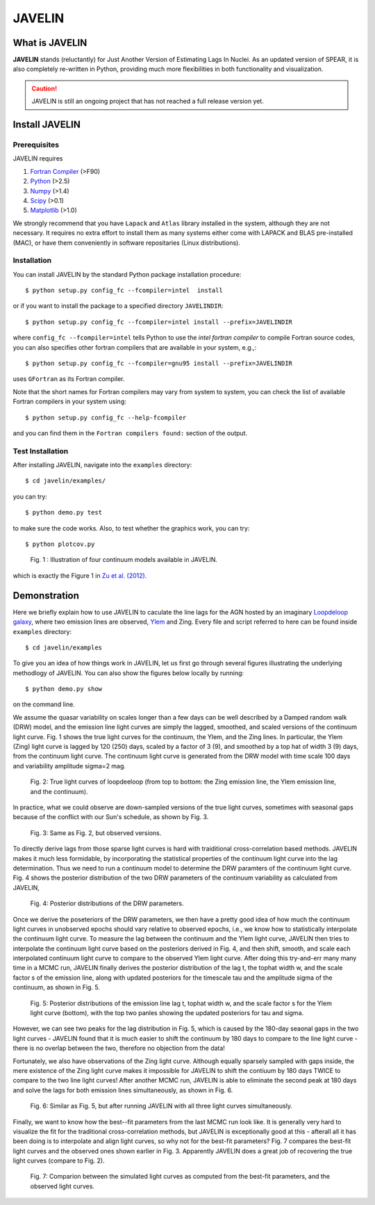 .. role:: raw-math(raw)
    :format: latex html


=======
JAVELIN
=======


What is JAVELIN
===============

**JAVELIN** stands (reluctantly) for Just Another Version of Estimating Lags In
Nuclei. As an updated version of SPEAR, it is also completely re-written in
Python, providing much more flexibilities in both functionality and
visualization.

.. Caution::
    JAVELIN is still an ongoing project that has not reached a full release version yet.


Install JAVELIN
===============

Prerequisites
-------------

JAVELIN requires

#. `Fortran Compiler <http://en.wikipedia.org/wiki/Fortran>`_ (>F90)
#. `Python <http://python.org>`_ (>2.5)
#. `Numpy <http://numpy.org>`_ (>1.4)
#. `Scipy <http://scipy.org>`_ (>0.1)
#. `Matplotlib <http://matplotlib.sourceforge.net/>`_ (>1.0)

We strongly recommend that you have ``Lapack`` and ``Atlas`` library installed
in the system, although they are not necessary. It requires no extra effort to
install them as many systems either come with LAPACK and BLAS pre-installed
(MAC), or have them conveniently in software repositaries (Linux distributions).


Installation
------------

You can install JAVELIN by the standard Python package installation procedure::

    $ python setup.py config_fc --fcompiler=intel  install

or if you want to install the package to a specified directory ``JAVELINDIR``::

    $ python setup.py config_fc --fcompiler=intel install --prefix=JAVELINDIR

where ``config_fc --fcompiler=intel`` tells Python to use the *intel fortran
compiler* to compile Fortran source codes, you can also specifies other fortran
compilers that are available in your system, e.g.,::

    $ python setup.py config_fc --fcompiler=gnu95 install --prefix=JAVELINDIR

uses ``GFortran`` as its Fortran compiler.

Note that the short names for Fortran compilers may vary from system to system,
you can check the list of available Fortran compilers in your system using::

    $ python setup.py config_fc --help-fcompiler

and you can find them in the ``Fortran compilers found:`` section of the output.


Test Installation
-----------------

After installing JAVELIN, navigate into the ``examples`` directory::

    $ cd javelin/examples/

you can try::

    $ python demo.py test

to make sure the code works. Also, to test whether the graphics work, you can
try::

    $ python plotcov.py



.. figure:: http://bitbucket.org/nye17/javelin/raw/default/examples/figs/covdemo.png
   :scale: 80%

   Fig. 1 : Illustration of four continuum models available in JAVELIN.

which is exactly the Figure 1 in `Zu et al. (2012) <http://arxiv.org/abs/1202.3783>`_.



Demonstration
=============

Here we briefly explain how to use JAVELIN to caculate the line lags for the AGN
hosted by an imaginary `Loopdeloop galaxy <http://www.mariowiki.com/Loopdeeloop_Galaxy>`_, where two emission lines are
observed, `Ylem <http://en.wikipedia.org/wiki/Ylem>`_ and Zing.  Every file and
script referred to here can be found inside ``examples`` directory::

    $ cd javelin/examples

To give you an idea of how things work in JAVELIN, let us first go through
several figures illustrating the underlying methodlogy of JAVELIN. You can also
show the figures below locally by running::

    $ python demo.py show

on the command line. 

We assume the quasar variability on scales longer than a few days can be well
described by a Damped random walk (DRW) model, and the emission line light
curves are simply the lagged, smoothed, and scaled versions of the continuum
light curve. Fig. 1 shows the true light curves for the continuum, the Ylem, and
the Zing lines. In particular, the Ylem (Zing) light curve is lagged by 120
(250) days, scaled by a factor of 3 (9), and smoothed by a top hat of width 3
(9) days, from the continuum light curve. The continuum light curve is generated
from the DRW model with time scale 100 days and variability amplitude sigma=2
mag.


.. figure:: http://bitbucket.org/nye17/javelin/raw/default/examples/figs/signal.png
   :scale: 80%

   Fig. 2: True light curves of loopdeeloop (from top to bottom: the Zing
   emission line, the Ylem emission line, and the continuum).

In practice, what we could observe are down-sampled versions of the true light
curves, sometimes with seasonal gaps because of the conflict with our Sun's
schedule, as shown by Fig. 3.

.. figure:: http://bitbucket.org/nye17/javelin/raw/default/examples/figs/mocklc.png
   :scale: 80%

   Fig. 3: Same as Fig. 2, but observed versions.

To directly derive lags from those sparse light curves is hard with traiditional
cross-correlation based methods. JAVELIN makes it much less formidable, by
incorporating the statistical properties of the continuum light curve into the
lag determination. Thus we need to run a continuum model to determine the DRW
paramters of the continuum light curve. Fig. 4 shows the posterior distribution
of the two DRW parameters of the continuum variability as calculated from
JAVELIN,

.. figure:: http://bitbucket.org/nye17/javelin/raw/default/examples/figs/mcmc0.png
   :scale: 80%

   Fig. 4: Posterior distributions of the DRW parameters.

Once we derive the poseteriors of the DRW parameters, we then have a pretty good
idea of how much the continuum light curves in unobserved epochs should vary
relative to observed epochs, i.e., we know how to statistically interpolate the
continuum light curve. To measure the lag between the continuum and the Ylem
light curve, JAVELIN then tries to interpolate the continuum light curve based
on the posteriors derived in Fig. 4, and then shift, smooth, and scale each
interpolated continuum light curve to compare to the observed Ylem light curve.
After doing this try-and-err many many time in a MCMC run, JAVELIN finally
derives the posterior distribution of the lag t, the tophat width w, and the
scale factor s of the emission line, along with updated posteriors for the
timescale tau and the amplitude sigma of the continuum, as shown in Fig. 5.

.. figure:: http://bitbucket.org/nye17/javelin/raw/default/examples/figs/mcmc1.png
   :scale: 80%

   Fig. 5: Posterior distributions of the emission line lag t, tophat width w,
   and the scale factor s for the Ylem light curve (bottom), with the top two
   panles showing the updated posteriors for tau and sigma.

However, we can see two peaks for the lag distribution in Fig. 5, which is
caused by the 180-day seaonal gaps in the two light curves - JAVELIN found that
it is much easier to shift the continuum by 180 days to compare to the line
light curve - there is no overlap between the two, therefore no objection from
the data!


Fortunately, we also have observations of the Zing light curve. Although equally
sparsely sampled with gaps inside, the mere existence of the Zing light curve
makes it impossible for JAVELIN to shift the contiuum by 180 days TWICE to
compare to the two line light curves! After another MCMC run, JAVELIN is able to
eliminate the second peak at 180 days and solve the lags for both emission lines
simultaneously, as shown in Fig. 6.

.. figure:: http://bitbucket.org/nye17/javelin/raw/default/examples/figs/mcmc2.png
   :scale: 80%

   Fig. 6: Similar as Fig. 5, but after running JAVELIN with all three light
   curves simultaneously.

Finally, we want to know how the best--fit parameters from the last
MCMC run look like. It is generally very hard to visualize the fit for the
traditional cross-correlation methods, but JAVELIN is exceptionally good at
this - afterall all it has been doing is to interpolate and align light curves,
so why not for the best-fit parameters? Fig. 7 compares the best-fit light
curves and the observed ones shown earlier in Fig. 3. Apparently JAVELIN does a
great job of recovering the true light curves (compare to Fig. 2).

.. figure:: http://bitbucket.org/nye17/javelin/raw/default/examples/figs/prediction.png
   :scale: 80%

   Fig. 7: Comparion between the simulated light curves as computed from the
   best-fit parameters, and the observed light curves.












